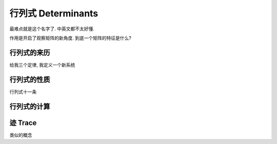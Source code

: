 ****************
行列式 Determinants
****************

最难点就是这个名字了. 中英文都不太好懂.

作用是开启了观察矩阵的新角度. 到底一个矩阵的特征是什么? 

行列式的来历
=========

给我三个定律, 我定义一个新系统

行列式的性质
=========

行列式十一条

行列式的计算
=========

迹 Trace
========

类似的概念
